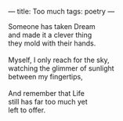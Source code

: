 :PROPERTIES:
:ID:       995B6432-CA63-4F72-B25F-7829596AC292
:SLUG:     too-much
:END:
---
title: Too much
tags: poetry
---

#+BEGIN_VERSE
Someone has taken Dream
and made it a clever thing
they mold with their hands.

Myself, I only reach for the sky,
watching the glimmer of sunlight
between my fingertips,

And remember that Life
still has far too much yet
left to offer.
#+END_VERSE
